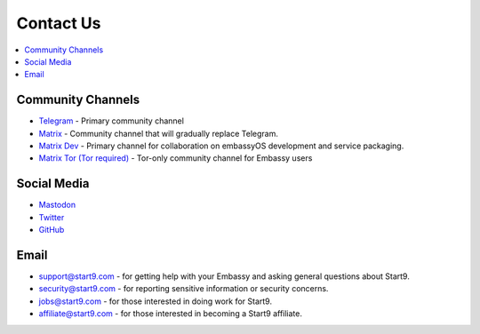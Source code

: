 .. _contact:

==========
Contact Us
==========

.. contents::
  :depth: 2 
  :local:

.. _community-channels:

Community Channels
------------------

* `Telegram <https://t.me/start9_labs>`_ - Primary community channel

* `Matrix <https://matrix.to/#/#community:matrix.start9labs.com>`_ - Community channel that will gradually replace Telegram.

* `Matrix Dev <https://matrix.to/#/#community-dev:matrix.start9labs.com>`_ - Primary channel for collaboration on embassyOS development and service packaging.

* `Matrix Tor (Tor required) <https://matrix.to/#/!iRwnQntcjpWfLxdgav:matrix.privacy34kn4ez3y3nijweec6w4g54i3g54sdv7r5mr6soma3w4begyd.onion?via=matrix.start9labs.com&via=matrix.privacy34kn4ez3y3nijweec6w4g54i3g54sdv7r5mr6soma3w4begyd.onion&via=oayal5vhil3zhj7ylixvpi4nr2xvhypdnenji4sx5q4kvaotevjvsxad.onion>`_ - Tor-only community channel for Embassy users

Social Media
------------

* `Mastodon <https://mastodon.start9labs.com/>`_

* `Twitter <https://twitter.com/start9labs>`_

* `GitHub <https://github.com/start9labs>`_

Email
-----

* support@start9.com - for getting help with your Embassy and asking general questions about Start9.

* security@start9.com - for reporting sensitive information or security concerns.

* jobs@start9.com - for those interested in doing work for Start9.

* affiliate@start9.com - for those interested in becoming a Start9 affiliate.
